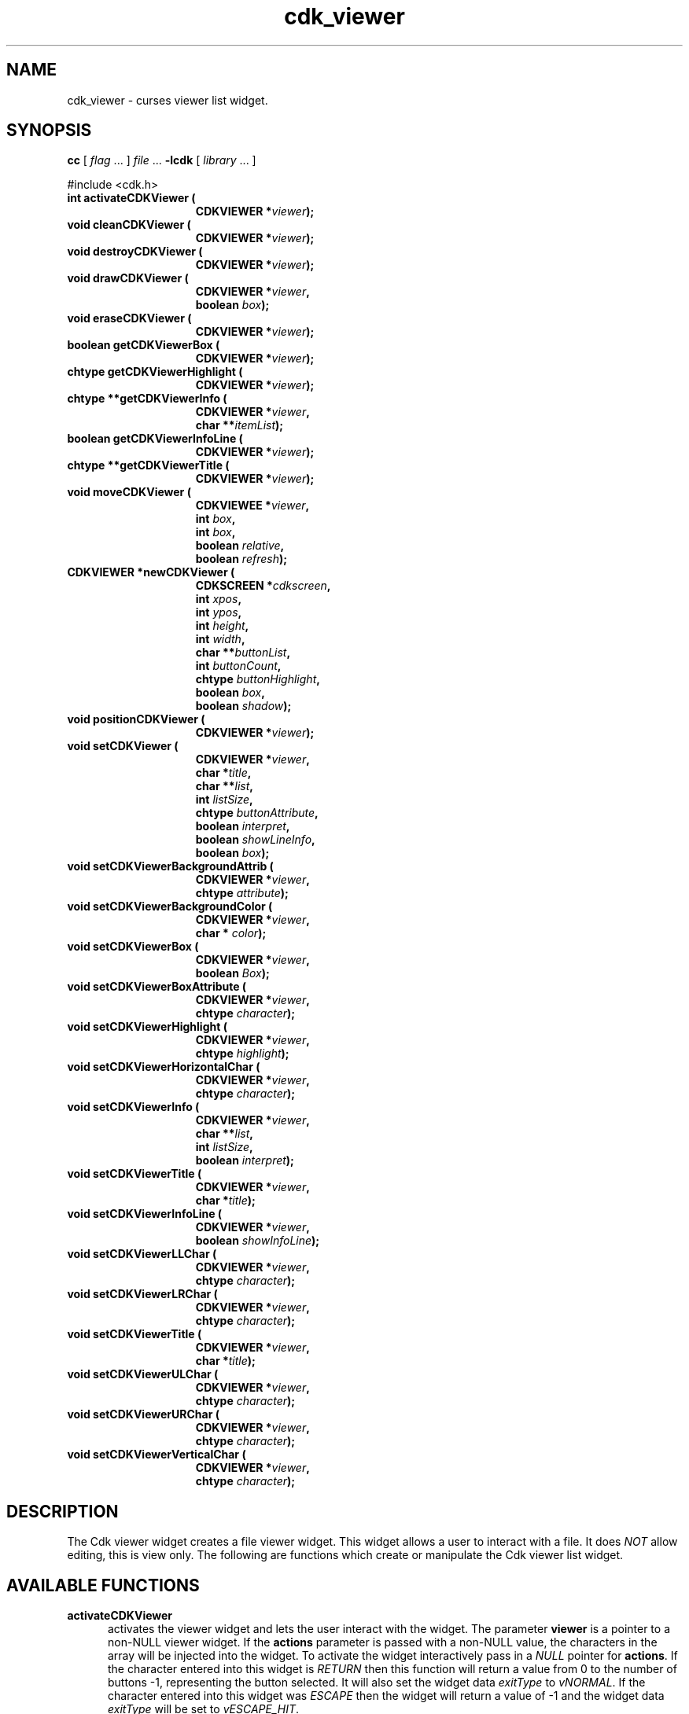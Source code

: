 '\" t
.\" $Id$
.de XX
..
.TH cdk_viewer 3
.SH NAME
.XX activateCDKViewer
.XX cleanCDKViewer
.XX destroyCDKViewer
.XX drawCDKViewer
.XX eraseCDKViewer
.XX getCDKViewerBox
.XX getCDKViewerHighlight
.XX getCDKViewerInfo
.XX getCDKViewerInfoLine
.XX getCDKViewerTitle
.XX moveCDKViewer
.XX newCDKViewer
.XX positionCDKViewer
.XX setCDKViewer
.XX setCDKViewerBackgroundAttrib
.XX setCDKViewerBackgroundColor
.XX setCDKViewerBox
.XX setCDKViewerBoxAttribute
.XX setCDKViewerHighlight
.XX setCDKViewerHorizontalChar
.XX setCDKViewerInfo
.XX setCDKViewerInfoLine
.XX setCDKViewerLLChar
.XX setCDKViewerLRChar
.XX setCDKViewerTitle
.XX setCDKViewerULChar
.XX setCDKViewerURChar
.XX setCDKViewerVerticalChar
cdk_viewer \- curses viewer list widget.
.SH SYNOPSIS
.LP
.B cc
.RI "[ " "flag" " \|.\|.\|. ] " "file" " \|.\|.\|."
.B \-lcdk
.RI "[ " "library" " \|.\|.\|. ]"
.LP
#include <cdk.h>
.nf
.TP 15
.B "int activateCDKViewer ("
.BI "CDKVIEWER *" "viewer");
.TP 15
.B "void cleanCDKViewer ("
.BI "CDKVIEWER *" "viewer");
.TP 15
.B "void destroyCDKViewer ("
.BI "CDKVIEWER *" "viewer");
.TP 15
.B "void drawCDKViewer ("
.BI "CDKVIEWER *" "viewer",
.BI "boolean " "box");
.TP 15
.B "void eraseCDKViewer ("
.BI "CDKVIEWER *" "viewer");
.TP 15
.B "boolean getCDKViewerBox ("
.BI "CDKVIEWER *" "viewer");
.TP 15
.B "chtype getCDKViewerHighlight ("
.BI "CDKVIEWER *" "viewer");
.TP 15
.B "chtype **getCDKViewerInfo ("
.BI "CDKVIEWER *" "viewer",
.BI "char **" "itemList");
.TP 15
.B "boolean getCDKViewerInfoLine ("
.BI "CDKVIEWER *" "viewer");
.TP 15
.B "chtype **getCDKViewerTitle ("
.BI "CDKVIEWER *" "viewer");
.TP 15
.B "void moveCDKViewer ("
.BI "CDKVIEWEE *" "viewer",
.BI "int " "box",
.BI "int " "box",
.BI "boolean " "relative",
.BI "boolean " "refresh");
.TP 15
.B "CDKVIEWER *newCDKViewer ("
.BI "CDKSCREEN *" "cdkscreen",
.BI "int " "xpos",
.BI "int " "ypos",
.BI "int " "height",
.BI "int " "width",
.BI "char **" "buttonList",
.BI "int " "buttonCount",
.BI "chtype " "buttonHighlight",
.BI "boolean " "box",
.BI "boolean " "shadow");
.TP 15
.B "void positionCDKViewer ("
.BI "CDKVIEWER *" "viewer");
.TP 15
.B "void setCDKViewer ("
.BI "CDKVIEWER *" "viewer",
.BI "char *" "title",
.BI "char **" "list",
.BI "int " "listSize",
.BI "chtype " "buttonAttribute",
.BI "boolean " "interpret",
.BI "boolean " "showLineInfo",
.BI "boolean " "box");
.TP 15
.B "void setCDKViewerBackgroundAttrib ("
.BI "CDKVIEWER *" "viewer",
.BI "chtype " "attribute");
.TP 15
.B "void setCDKViewerBackgroundColor ("
.BI "CDKVIEWER *" "viewer",
.BI "char * " "color");
.TP 15
.B "void setCDKViewerBox ("
.BI "CDKVIEWER *" "viewer",
.BI "boolean " "Box");
.TP 15
.B "void setCDKViewerBoxAttribute ("
.BI "CDKVIEWER *" "viewer",
.BI "chtype " "character");
.TP 15
.B "void setCDKViewerHighlight ("
.BI "CDKVIEWER *" "viewer",
.BI "chtype " "highlight");
.TP 15
.B "void setCDKViewerHorizontalChar ("
.BI "CDKVIEWER *" "viewer",
.BI "chtype " "character");
.TP 15
.B "void setCDKViewerInfo ("
.BI "CDKVIEWER *" "viewer",
.BI "char **" "list",
.BI "int " "listSize",
.BI "boolean " "interpret");
.TP 15
.B "void setCDKViewerTitle ("
.BI "CDKVIEWER *" "viewer",
.BI "char *" "title");
.TP 15
.B "void setCDKViewerInfoLine ("
.BI "CDKVIEWER *" "viewer",
.BI "boolean " "showInfoLine");
.TP 15
.B "void setCDKViewerLLChar ("
.BI "CDKVIEWER *" "viewer",
.BI "chtype " "character");
.TP 15
.B "void setCDKViewerLRChar ("
.BI "CDKVIEWER *" "viewer",
.BI "chtype " "character");
.TP 15
.B "void setCDKViewerTitle ("
.BI "CDKVIEWER *" "viewer",
.BI "char *" "title");
.TP 15
.B "void setCDKViewerULChar ("
.BI "CDKVIEWER *" "viewer",
.BI "chtype " "character");
.TP 15
.B "void setCDKViewerURChar ("
.BI "CDKVIEWER *" "viewer",
.BI "chtype " "character");
.TP 15
.B "void setCDKViewerVerticalChar ("
.BI "CDKVIEWER *" "viewer",
.BI "chtype " "character");
.fi
.SH DESCRIPTION
The Cdk viewer widget creates a file viewer widget.
This widget allows a user
to interact with a file.
It does \fINOT\fR allow editing, this is view only.
The following are functions which create or manipulate the Cdk viewer list widget.
.SH AVAILABLE FUNCTIONS
.TP 5
.B activateCDKViewer
activates the viewer widget and lets the user interact with the widget.
The parameter \fBviewer\fR is a pointer to a non-NULL viewer widget.
If the \fBactions\fR parameter is passed with a non-NULL value, the characters
in the array will be injected into the widget.
To activate the widget
interactively pass in a \fINULL\fR pointer for \fBactions\fR.
If the character entered
into this widget is \fIRETURN\fR then this function will return a value from
0 to the number of buttons -1, representing the button selected.
It will also
set the widget data \fIexitType\fR to \fIvNORMAL\fR.
If the character
entered into this widget was \fIESCAPE\fR then the widget will return
a value of -1 and the widget data \fIexitType\fR will be set to \fIvESCAPE_HIT\fR.
.TP 5
.B cleanCDKViewer
clears the information from the window.
.TP 5
.B destroyCDKViewer
removes the widget from the screen and frees memory the object used.
.TP 5
.B drawCDKViewer
draws the viewer widget on the screen.
If the \fBbox\fR option is true, the widget is drawn with a box.
.TP 5
.B eraseCDKViewer
removes the widget from the screen.
This does \fINOT\fR destroy the widget.
.TP 5
.B getCDKViewerBox
returns true if the widget will be drawn with a box around it.
.TP 5
.B getCDKViewerHighlight
returns the attribute of the buttons.
.TP 5
.B getCDKViewerInfo
returns the contents of the viewer widget.
.TP 5
.B getCDKViewerInfoLine
returns true if the information line is on.
.TP 5
.B getCDKViewerTitle
returns the title of the widget.
.TP 5
.B moveCDKViewer
function moves the given widget to the given position.
The parameters \fBxpos\fR and \fBypos\fR are the new position of the widget.
The parameter \fBxpos\fR may be an integer or one of the pre-defined values
\fITOP\fR, \fIBOTTOM\fR, and \fICENTER\fR.
The parameter \fBypos\fR may be an integer or one of the pre-defined values \fILEFT\fR,
\fIRIGHT\fR, and \fICENTER\fR.
The parameter \fBrelative\fR states whether
the \fBxpos\fR/\fBypos\fR pair is a relative move or an absolute move.
For example, if \fBxpos\fR = 1 and \fBypos\fR = 2 and \fBrelative\fR = \fBTRUE\fR,
then the widget would move one row down and two columns right.
If the value of \fBrelative\fR was \fBFALSE\fR then the widget would move to the position (1,2).
Do not use the values \fITOP\fR, \fIBOTTOM\fR, \fILEFT\fR,
\fIRIGHT\fR, or \fICENTER\fR when \fBrelative\fR = \fITRUE\fR.
(weird things may happen).
The final parameter \fBrefresh\fR is a boolean value which
states whether the widget will get refreshed after the move.
.TP 5
.B *newCDKViewer
function creates a viewer widget and returns a pointer to it.
Parameters:
.RS
.TP 5
\fBscreen\fR
is the screen you wish this widget to be placed in.
.TP 5
\fBxpos\fR
controls the placement of the object along the horizontal axis.
It may be an integer or one of the pre-defined values
\fILEFT\fR, \fIRIGHT\fR, and \fICENTER\fR.
.TP 5
\fBypos\fR
controls the placement of the object along the vertical axis.
It may be an integer or one of the pre-defined values
\fITOP\fR, \fIBOTTOM\fR, and \fICENTER\fR.
.TP 5
\fBheight\fR and
.TP 5
\fBwidth\fR
are the height and width of the viewer window.
.TP 5
\fBbuttons\fR
is an array of the button labels which are
to be attached to the viewer on the bottom.
.TP 5
\fBbuttonCount\fR
is the number of buttons in \fBbuttons\fP.
.TP 5
\fBbuttonHighlight\fR
is the highlight attribute of the currently selected button.
.TP 5
\fBbox\fR
is true if the widget should be drawn with a box around it.
.TP 5
\fBshadow\fR
turns the shadow on or off around this widget.
.RE
.IP
If the widget could not be created then a \fINULL\fR pointer is returned.
.TP 5
.B positionCDKViewer
allows the user to move the widget around the screen via the cursor/keypad keys.
See \fBcdk_position (3)\fR for key bindings.
.TP 5
.B setCDKViewer
lets the programmer modify several elements of an existing
viewer widget.
The parameter \fBtitle\fR is the title to be displayed on
the top of the viewer.
.IP
The parameter \fBlist\fR is the information to display,
while \fBlistSize\fR states how many rows there are in the \fBlist\fR array.
If \fBlistSize\fR is negative, \fBlist\fR is scanned to find its
length, including files which will be included via embedded links.
.IP
The parameter \fBbuttonAttribute\fR states the attribute of the current
highlighted button.
The boolean parameter \fBinterpret\fR tells the viewer to
interpret the contents of \fBlist\fR for Cdk display command.
The \fBshowLineInfo\fR boolean flag tells the viewer to show to show the
line number and percentage in the top left corner of the viewer window.
The parameters \fBbox\fR and \fBshadow\fR are the same as in the function
description of \fBnewCDKViewer\fR.
.TP 5
.B setCDKViewerBackgroundAttrib
sets the background attribute of the widget.
The parameter \fBattribute\fR is a curses attribute, e.g., A_BOLD.
.TP 5
.B setCDKViewerBackgroundColor
sets the background color of the widget.
The parameter \fBcolor\fR
is in the format of the Cdk format strings.
See \fBcdk_display (3)\fR.
.TP 5
.B setCDKViewerBox
sets whether the widget will be drawn with a box around it.
.TP 5
.B setCDKViewerBoxAttribute
sets the attribute of the box.
.TP 5
.B setCDKViewerHighlight
sets the highlight attribute of the buttons on the widget.
.TP 5
.B setCDKViewerHorizontalChar
sets the horizontal drawing character for the box to
the given character.
.TP 5
.B setCDKViewerInfo
sets the contents of the viewer widget.
See \fBsetCDKViewer\fP for parameter descriptions.
.TP 5
.B setCDKViewerInfoLine
turns on/off the information line in the top left hand corner of
the widget.
If the value of \fBshowInfoLine\fR is \fITRUE\fR, the information
line will be displayed.
If it is \fIFALSE\fR it won't.
.TP 5
.B setCDKViewerLLChar
sets the lower left hand corner of the widget's box to the given character.
.TP 5
.B setCDKViewerLRChar
sets the lower right hand corner of the widget's box to the given character.
.TP 5
.B setCDKViewerTitle
sets the title of the widget.
.TP 5
.B setCDKViewerULChar
sets the upper left hand corner of the widget's box to the given character.
.TP 5
.B setCDKViewerURChar
sets the upper right hand corner of the widget's box to the given character.
.TP 5
.B setCDKViewerVerticalChar
sets the vertical drawing character for the box to the given character.
.SH KEY BINDINGS
When the widget is activated there are several default key bindings which will
help the user enter or manipulate the information quickly.
The following table
outlines the keys and their actions for this widget.
.LP
.TS
center box;
l l
l l
lw15 lw35 .
\fBKey	Action\fR
=
Left Arrow	Shifts the viewport one column left.
Right Arrow	Shifts the viewport one column left
Up Arrow	Scrolls the viewport one line up.
Down Arrow	Scrolls the viewport one line down.
_
Prev Page
Ctrl-B
B
b	Scroll one page backward.
_
Next Page
Ctrl-F
Space
F
f	Scroll one page forward.
_
Home
|	Shift the whole list to the far left.
_
End
$	Shift the whole list to the far right.
_
1
<
g	Moves to the first line in the viewer.
_
>
G	Moves to the last line in the viewer.
_
L	T{
Moves half the distance to the end of the viewer.
T}
l	T{
Moves half the distance to the top of the viewer.
T}
_
?	Searches up for a pattern.
/	Searches down for a pattern.
n	Repeats last search.
N	Repeats last search, reversed direction.
:	Jumps to a given line.
_
i	Displays file statistics.
s	Displays file statistics.
_
Tab	Switches buttons.
Return	T{
Exit the widget and return the index of the selected button.
Set the widget data \fIexitType\fR to \fIvNORMAL\fR.
T}
Escape	T{
Exit the widget and return -1.
Set the widget data \fIexitType\fR to \fIvESCAPE_HIT\fR.
T}
Ctrl-L	Refreshes the screen.
.TE
.SH SEE ALSO
.BR cdk (3),
.BR cdk_binding (3),
.BR cdk_display (3),
.BR cdk_position (3),
.BR cdk_screen (3)
